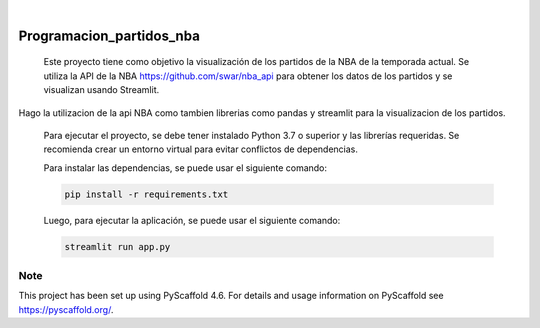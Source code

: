 .. image:: https://img.shields.io/badge/-PyScaffold-005CA0?logo=pyscaffold
    :alt: Project generated with PyScaffold
    :target: https://pyscaffold.org/

|

=========================
Programacion_partidos_nba
=========================


    Este proyecto tiene como objetivo la visualización de los partidos de la NBA de la temporada
    actual. Se utiliza la API de la NBA https://github.com/swar/nba_api para obtener los datos de los partidos 
    y se visualizan usando Streamlit. 


Hago la utilizacion de la api NBA como tambien librerias como pandas y streamlit para la visualizacion de los partidos. 

    Para ejecutar el proyecto, se debe tener instalado Python 3.7 o superior y las librerías requeridas.
    Se recomienda crear un entorno virtual para evitar conflictos de dependencias.

    Para instalar las dependencias, se puede usar el siguiente comando:

    .. code-block:: bash

        pip install -r requirements.txt

    Luego, para ejecutar la aplicación, se puede usar el siguiente comando:

    .. code-block:: bash

        streamlit run app.py


.. _pyscaffold-notes:

Note
====

This project has been set up using PyScaffold 4.6. For details and usage
information on PyScaffold see https://pyscaffold.org/.
